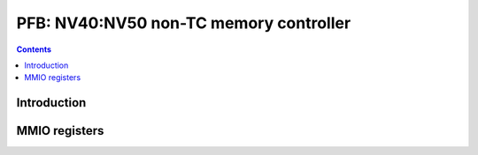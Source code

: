 .. _nv40-pfb:

=======================================
PFB: NV40:NV50 non-TC memory controller
=======================================

.. contents::

.. todo:: write me


Introduction
============

.. todo:: write me


MMIO registers
==============

.. space:: 8 nv40-pfb 0x1000 memory interface & PCIE GART

   .. todo:: write me
